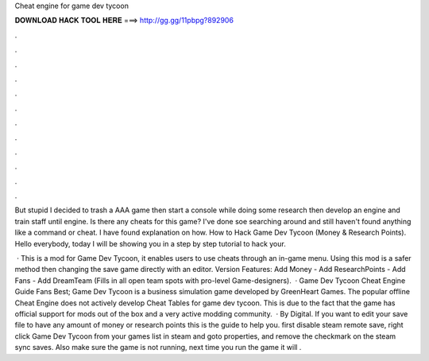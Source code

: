 Cheat engine for game dev tycoon



𝐃𝐎𝐖𝐍𝐋𝐎𝐀𝐃 𝐇𝐀𝐂𝐊 𝐓𝐎𝐎𝐋 𝐇𝐄𝐑𝐄 ===> http://gg.gg/11pbpg?892906



.



.



.



.



.



.



.



.



.



.



.



.

But stupid I decided to trash a AAA game then start a console while doing some research then develop an engine and train staff until engine. Is there any cheats for this game? I've done soe searching around and still haven't found anything like a command or cheat. I have found explanation on how. How to Hack Game Dev Tycoon (Money & Research Points). Hello everybody, today I will be showing you in a step by step tutorial to hack your.

 · This is a mod for Game Dev Tycoon, it enables users to use cheats through an in-game menu. Using this mod is a safer method then changing the save game directly with an editor. Version Features: Add Money - Add ResearchPoints - Add Fans - Add DreamTeam (Fills in all open team spots with pro-level Game-designers).  · Game Dev Tycoon Cheat Engine Guide Fans Best; Game Dev Tycoon is a business simulation game developed by GreenHeart Games. The popular offline Cheat Engine does not actively develop Cheat Tables for game dev tycoon. This is due to the fact that the game has official support for mods out of the box and a very active modding community.  · By Digital. If you want to edit your save file to have any amount of money or research points this is the guide to help you. first disable steam remote save, right click Game Dev Tycoon from your games list in steam and goto properties, and remove the checkmark on the steam sync saves. Also make sure the game is not running, next time you run the game it will .
